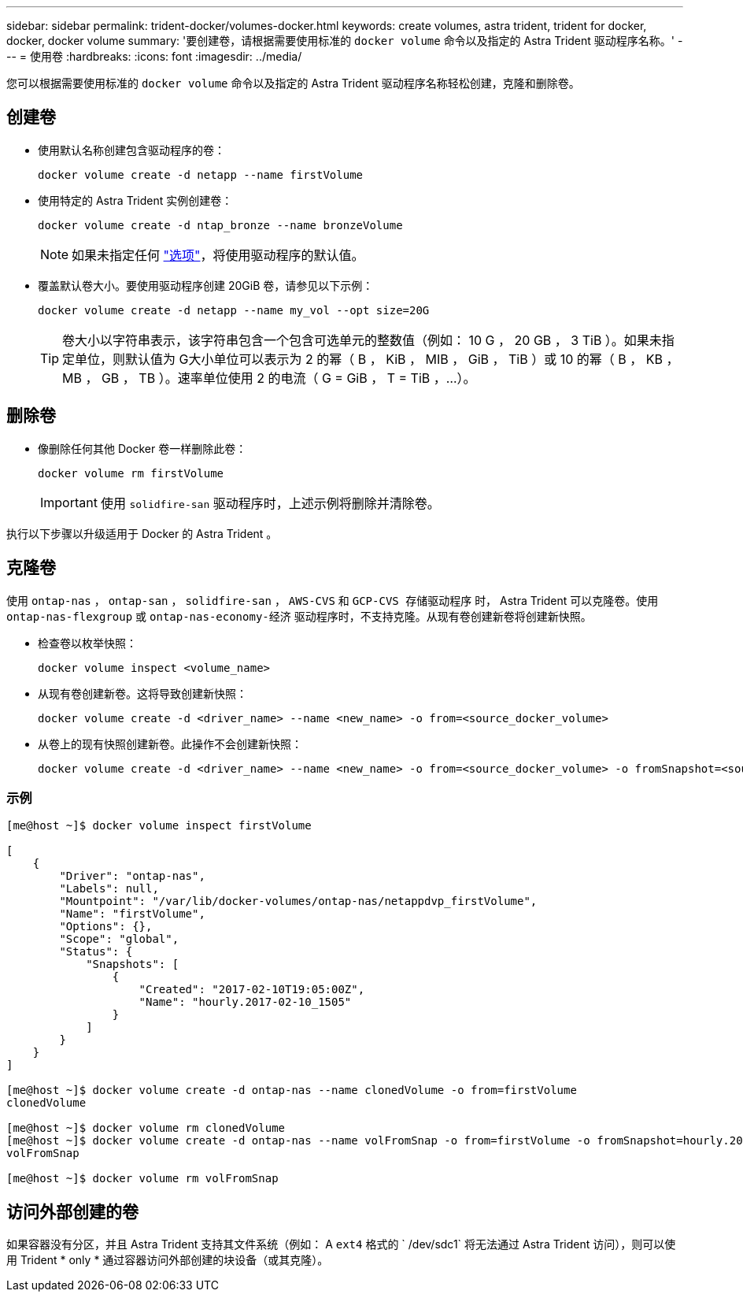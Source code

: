 ---
sidebar: sidebar 
permalink: trident-docker/volumes-docker.html 
keywords: create volumes, astra trident, trident for docker, docker, docker volume 
summary: '要创建卷，请根据需要使用标准的 `docker volume` 命令以及指定的 Astra Trident 驱动程序名称。' 
---
= 使用卷
:hardbreaks:
:icons: font
:imagesdir: ../media/


您可以根据需要使用标准的 `docker volume` 命令以及指定的 Astra Trident 驱动程序名称轻松创建，克隆和删除卷。



== 创建卷

* 使用默认名称创建包含驱动程序的卷：
+
[listing]
----
docker volume create -d netapp --name firstVolume
----
* 使用特定的 Astra Trident 实例创建卷：
+
[listing]
----
docker volume create -d ntap_bronze --name bronzeVolume
----
+

NOTE: 如果未指定任何 link:volume-driver-options.html["选项"^]，将使用驱动程序的默认值。

* 覆盖默认卷大小。要使用驱动程序创建 20GiB 卷，请参见以下示例：
+
[listing]
----
docker volume create -d netapp --name my_vol --opt size=20G
----
+

TIP: 卷大小以字符串表示，该字符串包含一个包含可选单元的整数值（例如： 10 G ， 20 GB ， 3 TiB ）。如果未指定单位，则默认值为 G大小单位可以表示为 2 的幂（ B ， KiB ， MIB ， GiB ， TiB ）或 10 的幂（ B ， KB ， MB ， GB ， TB ）。速率单位使用 2 的电流（ G = GiB ， T = TiB ，…）。





== 删除卷

* 像删除任何其他 Docker 卷一样删除此卷：
+
[listing]
----
docker volume rm firstVolume
----
+

IMPORTANT: 使用 `solidfire-san` 驱动程序时，上述示例将删除并清除卷。



执行以下步骤以升级适用于 Docker 的 Astra Trident 。



== 克隆卷

使用 `ontap-nas` ， `ontap-san` ， `solidfire-san` ， `AWS-CVS` 和 `GCP-CVS 存储驱动程序` 时， Astra Trident 可以克隆卷。使用 `ontap-nas-flexgroup` 或 `ontap-nas-economy-经济` 驱动程序时，不支持克隆。从现有卷创建新卷将创建新快照。

* 检查卷以枚举快照：
+
[listing]
----
docker volume inspect <volume_name>
----
* 从现有卷创建新卷。这将导致创建新快照：
+
[listing]
----
docker volume create -d <driver_name> --name <new_name> -o from=<source_docker_volume>
----
* 从卷上的现有快照创建新卷。此操作不会创建新快照：
+
[listing]
----
docker volume create -d <driver_name> --name <new_name> -o from=<source_docker_volume> -o fromSnapshot=<source_snap_name>
----




=== 示例

[listing]
----
[me@host ~]$ docker volume inspect firstVolume

[
    {
        "Driver": "ontap-nas",
        "Labels": null,
        "Mountpoint": "/var/lib/docker-volumes/ontap-nas/netappdvp_firstVolume",
        "Name": "firstVolume",
        "Options": {},
        "Scope": "global",
        "Status": {
            "Snapshots": [
                {
                    "Created": "2017-02-10T19:05:00Z",
                    "Name": "hourly.2017-02-10_1505"
                }
            ]
        }
    }
]

[me@host ~]$ docker volume create -d ontap-nas --name clonedVolume -o from=firstVolume
clonedVolume

[me@host ~]$ docker volume rm clonedVolume
[me@host ~]$ docker volume create -d ontap-nas --name volFromSnap -o from=firstVolume -o fromSnapshot=hourly.2017-02-10_1505
volFromSnap

[me@host ~]$ docker volume rm volFromSnap
----


== 访问外部创建的卷

如果容器没有分区，并且 Astra Trident 支持其文件系统（例如： A `ext4` 格式的 ` /dev/sdc1` 将无法通过 Astra Trident 访问），则可以使用 Trident * only * 通过容器访问外部创建的块设备（或其克隆）。
